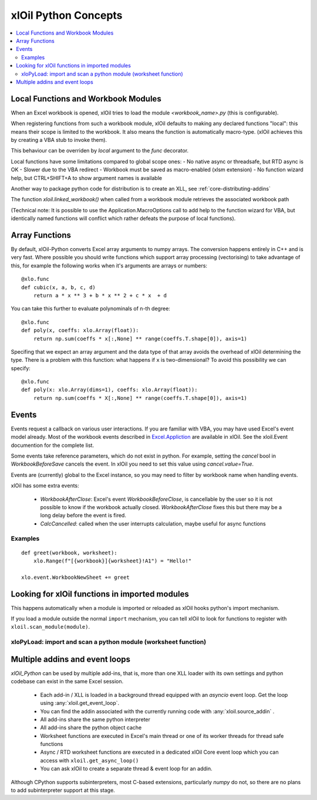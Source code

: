 =========================
xlOil Python Concepts
=========================

.. contents::
    :local:


Local Functions and Workbook Modules
------------------------------------

When an Excel workbook is opened, xlOil tries to load the module `<workbook_name>.py` 
(this is configurable).

When registering functions from such a workbook module, xlOil defaults to making
any declared functions "local": this means their scope is limited to the workbook.
It also means the function is automatically macro-type. (xlOil achieves this by 
creating a VBA stub to invoke them).

This behaviour can be overriden by `local` argument to the `func` decorator.

Local functions have some limitations compared to global scope ones:
- No native async or threadsafe, but RTD async is OK
- Slower due to the VBA redirect
- Workbook must be saved as macro-enabled (xlsm extension)
- No function wizard help, but CTRL+SHIFT+A to show argument names is available

Another way to package python code for distribution is to create an XLL, see
:ref:`core-distributing-addins`

The function `xloil.linked_workbook()` when called from a workbook module retrieves 
the associated workbook path 

(Technical note: It is possible to use the Application.MacroOptions call to add help to the 
function wizard for VBA, but identically named functions will conflict which rather defeats 
the purpose of local functions).


Array Functions
---------------

By default, xlOil-Python converts Excel array arguments to numpy arrays. The conversion
happens entirely in C++ and is very fast.  Where possible you should write functions
which support array processing (vectorising) to take advantage of this, for example
the following works when it's arguments are arrays or numbers:

::

    @xlo.func
    def cubic(x, a, b, c, d)
        return a * x ** 3 + b * x ** 2 + c * x  + d

You can take this further to evaluate polynominals of n-th degree:

::

    @xlo.func
    def poly(x, coeffs: xlo.Array(float)):
        return np.sum(coeffs * x[:,None] ** range(coeffs.T.shape[0]), axis=1)

Specifing that we expect an array argument and the data type of that array avoids the
overhead of xlOil determining the type.  There is a problem with this function:
what happens if ``x`` is two-dimensional?  To avoid this possibility we can specify:

::

    @xlo.func
    def poly(x: xlo.Array(dims=1), coeffs: xlo.Array(float)):
        return np.sum(coeffs * X[:,None] ** range(coeffs.T.shape[0]), axis=1)


Events
------

Events request a callback on various user interactions. If you are familiar  
with VBA, you may have used Excel's event model already.  Most of the workbook events 
described in `Excel.Appliction <https://docs.microsoft.com/en-us/office/vba/api/excel.application(object)#events>`_
are available in xlOil. See the xloil.Event documention for the complete list.

Some events take reference parameters, which do not exist in python. For example, setting 
the `cancel` bool in `WorkbookBeforeSave` cancels the event.  In xlOil you need to set this
value using `cancel.value=True`.

Events are (currently) global to the Excel instance, so you may need to filter by workbook name when 
handling events.

xlOil has some extra events:

    * `WorkbookAfterClose`: Excel's event *WorkbookBeforeClose*, is cancellable by the user so it is 
      not possible to know if the workbook actually closed. `WorkbookAfterClose` fixes this but there
      may be a long delay before the event is fired.
    * `CalcCancelled`: called when the user interrupts calculation, maybe useful for async functions

Examples
~~~~~~~~

::

    def greet(workbook, worksheet):
        xlo.Range(f"[{workbook}]{worksheet}!A1") = "Hello!"

    xlo.event.WorkbookNewSheet += greet


Looking for xlOil functions in imported modules
-----------------------------------------------

This happens automatically when a module is imported or reloaded as xlOil
hooks python's import mechanism.  

If you load a module outside the normal ``import`` mechanism, you can tell 
xlOil to look for functions to register with ``xloil.scan_module(module)``. 


xloPyLoad: import and scan a python module (worksheet function)
~~~~~~~~~~~~~~~~~~~~~~~~~~~~~~~~~~~~~~~~~~~~~~~~~~~~~~~~~~~~~~~

.. function:: xloPyLoad(ModuleName)

    Imports the specifed python module and registers any it for xloil 
    functions it contains.  Leaving the argument blank loads or reloads the
    workbook module for the calling sheet, i.e. the file `WorkbookName.py`.



Multiple addins and event loops
-------------------------------

*xlOil_Python* can be used by multiple add-ins, that is, more than one XLL
loader with its own settings and python codebase can exist in the same Excel
session.  

   * Each add-in / XLL is loaded in a background thread equipped with an `asyncio`  
     event loop.  Get the loop using :any:`xloil.get_event_loop`.
   * You can find the addin associated with the currently running code with 
     :any:`xloil.source_addin` .
   * All add-ins share the same python interpreter
   * All add-ins share the python object cache
   * Worksheet functions are executed in Excel's main thread or one of its 
     worker threads for thread safe functions
   * Async / RTD worksheet functions are executed in a dedicated xlOil Core
     event loop which you can access with ``xloil.get_async_loop()``
   * You can ask xlOil to create a separate thread & event loop for an addin.     

Although CPython supports subinterpreters, most C-based extensions, particularly
*numpy* do not, so there are no plans to add subinterpreter support at this stage.
